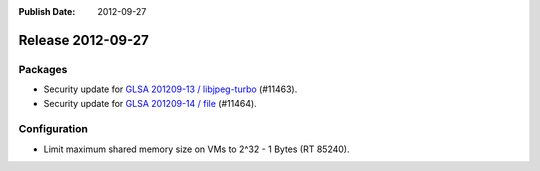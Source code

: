 :Publish Date: 2012-09-27

Release 2012-09-27
------------------

Packages
^^^^^^^^

* Security update for `GLSA 201209-13 / libjpeg-turbo
  <http://www.gentoo.org/security/en/glsa/glsa-201209-13.xml>`_ (#11463).
* Security update for `GLSA 201209-14 / file
  <http://www.gentoo.org/security/en/glsa/glsa-201209-14.xml>`_ (#11464).


Configuration
^^^^^^^^^^^^^

* Limit maximum shared memory size on VMs to 2^32 - 1 Bytes (RT 85240).


.. vim: set spell spelllang=en:
